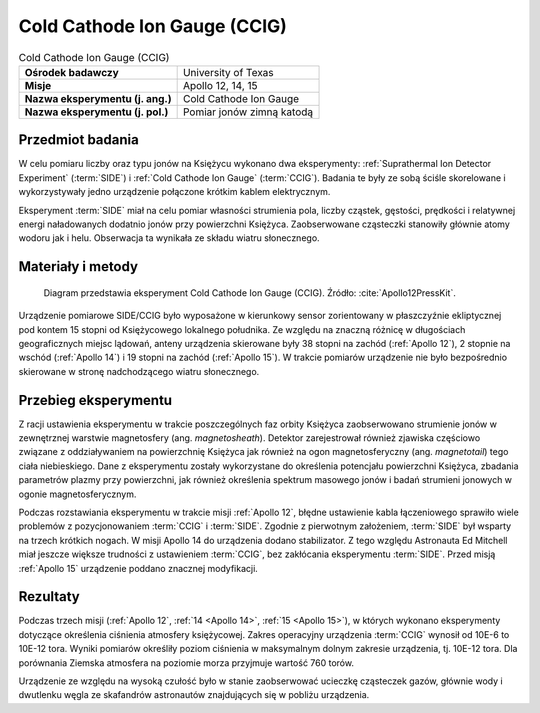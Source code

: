 .. _Cold Cathode Ion Gauge:

*****************************
Cold Cathode Ion Gauge (CCIG)
*****************************


.. csv-table:: Cold Cathode Ion Gauge (CCIG)
    :stub-columns: 1

    "Ośrodek badawczy", "University of Texas"
    "Misje", "Apollo 12, 14, 15"
    "Nazwa eksperymentu (j. ang.)", "Cold Cathode Ion Gauge"
    "Nazwa eksperymentu (j. pol.)", "Pomiar jonów zimną katodą"


Przedmiot badania
=================
W celu pomiaru liczby oraz typu jonów na Księżycu wykonano dwa eksperymenty: :ref:`Suprathermal Ion Detector Experiment` (:term:`SIDE`) i :ref:`Cold Cathode Ion Gauge` (:term:`CCIG`). Badania te były ze sobą ściśle skorelowane i wykorzystywały jedno urządzenie połączone krótkim kablem elektrycznym.

Eksperyment :term:`SIDE` miał na celu pomiar własności strumienia pola, liczby cząstek, gęstości, prędkości i relatywnej energi naładowanych dodatnio jonów przy powierzchni Księżyca. Zaobserwowane cząsteczki stanowiły głównie atomy wodoru jak i helu. Obserwacja ta wynikała ze składu wiatru słonecznego.


Materiały i metody
==================
.. figure:: img/alsep-CCIG-diagram.jpg
    :name: figure-alsep-CCIG-diagram

    Diagram przedstawia eksperyment Cold Cathode Ion Gauge (CCIG). Źródło: :cite:`Apollo12PressKit`.

Urządzenie pomiarowe SIDE/CCIG było wyposażone w kierunkowy sensor zorientowany w płaszczyźnie ekliptycznej pod kontem 15 stopni od Księżycowego lokalnego południka. Ze względu na znaczną różnicę w długościach geograficznych miejsc lądowań, anteny urządzenia skierowane były 38 stopni na zachód (:ref:`Apollo 12`), 2 stopnie na wschód (:ref:`Apollo 14`) i 19 stopni na zachód (:ref:`Apollo 15`). W trakcie pomiarów urządzenie nie było bezpośrednio skierowane w stronę nadchodzącego wiatru słonecznego.


Przebieg eksperymentu
=====================
Z racji ustawienia eksperymentu w trakcie poszczególnych faz orbity Księżyca zaobserwowano strumienie jonów w zewnętrznej warstwie magnetosfery (ang. *magnetosheath*). Detektor zarejestrował również zjawiska częściowo związane z oddziaływaniem na powierzchnię Księżyca jak również na ogon magnetosferyczny (ang. *magnetotail*) tego ciała niebieskiego. Dane z eksperymentu zostały wykorzystane do określenia potencjału powierzchni Księżyca, zbadania parametrów plazmy przy powierzchni, jak również określenia spektrum masowego jonów i badań strumieni jonowych w ogonie magnetosferycznym.

Podczas rozstawiania eksperymentu w trakcie misji :ref:`Apollo 12`, błędne ustawienie kabla łączeniowego sprawiło wiele problemów z pozycjonowaniem :term:`CCIG` i :term:`SIDE`. Zgodnie z pierwotnym założeniem, :term:`SIDE` był wsparty na trzech krótkich nogach. W misji Apollo 14 do urządzenia dodano stabilizator. Z tego względu Astronauta Ed Mitchell miał jeszcze większe trudności z ustawieniem :term:`CCIG`, bez zakłócania eksperymentu :term:`SIDE`. Przed misją :ref:`Apollo 15` urządzenie poddano znacznej modyfikacji.


Rezultaty
=========
Podczas trzech misji (:ref:`Apollo 12`, :ref:`14 <Apollo 14>`, :ref:`15 <Apollo 15>`), w których wykonano eksperymenty dotyczące określenia ciśnienia atmosfery księżycowej. Zakres operacyjny urządzenia :term:`CCIG` wynosił od 10E-6 to 10E-12 tora. Wyniki pomiarów określiły poziom ciśnienia w maksymalnym dolnym zakresie urządzenia, tj. 10E-12 tora. Dla porównania Ziemska atmosfera na poziomie morza przyjmuje wartość 760 torów.

Urządzenie ze względu na wysoką czułość było w stanie zaobserwować ucieczkę cząsteczek gazów, głównie wody i dwutlenku węgla ze skafandrów astronautów znajdujących się w pobliżu urządzenia.
